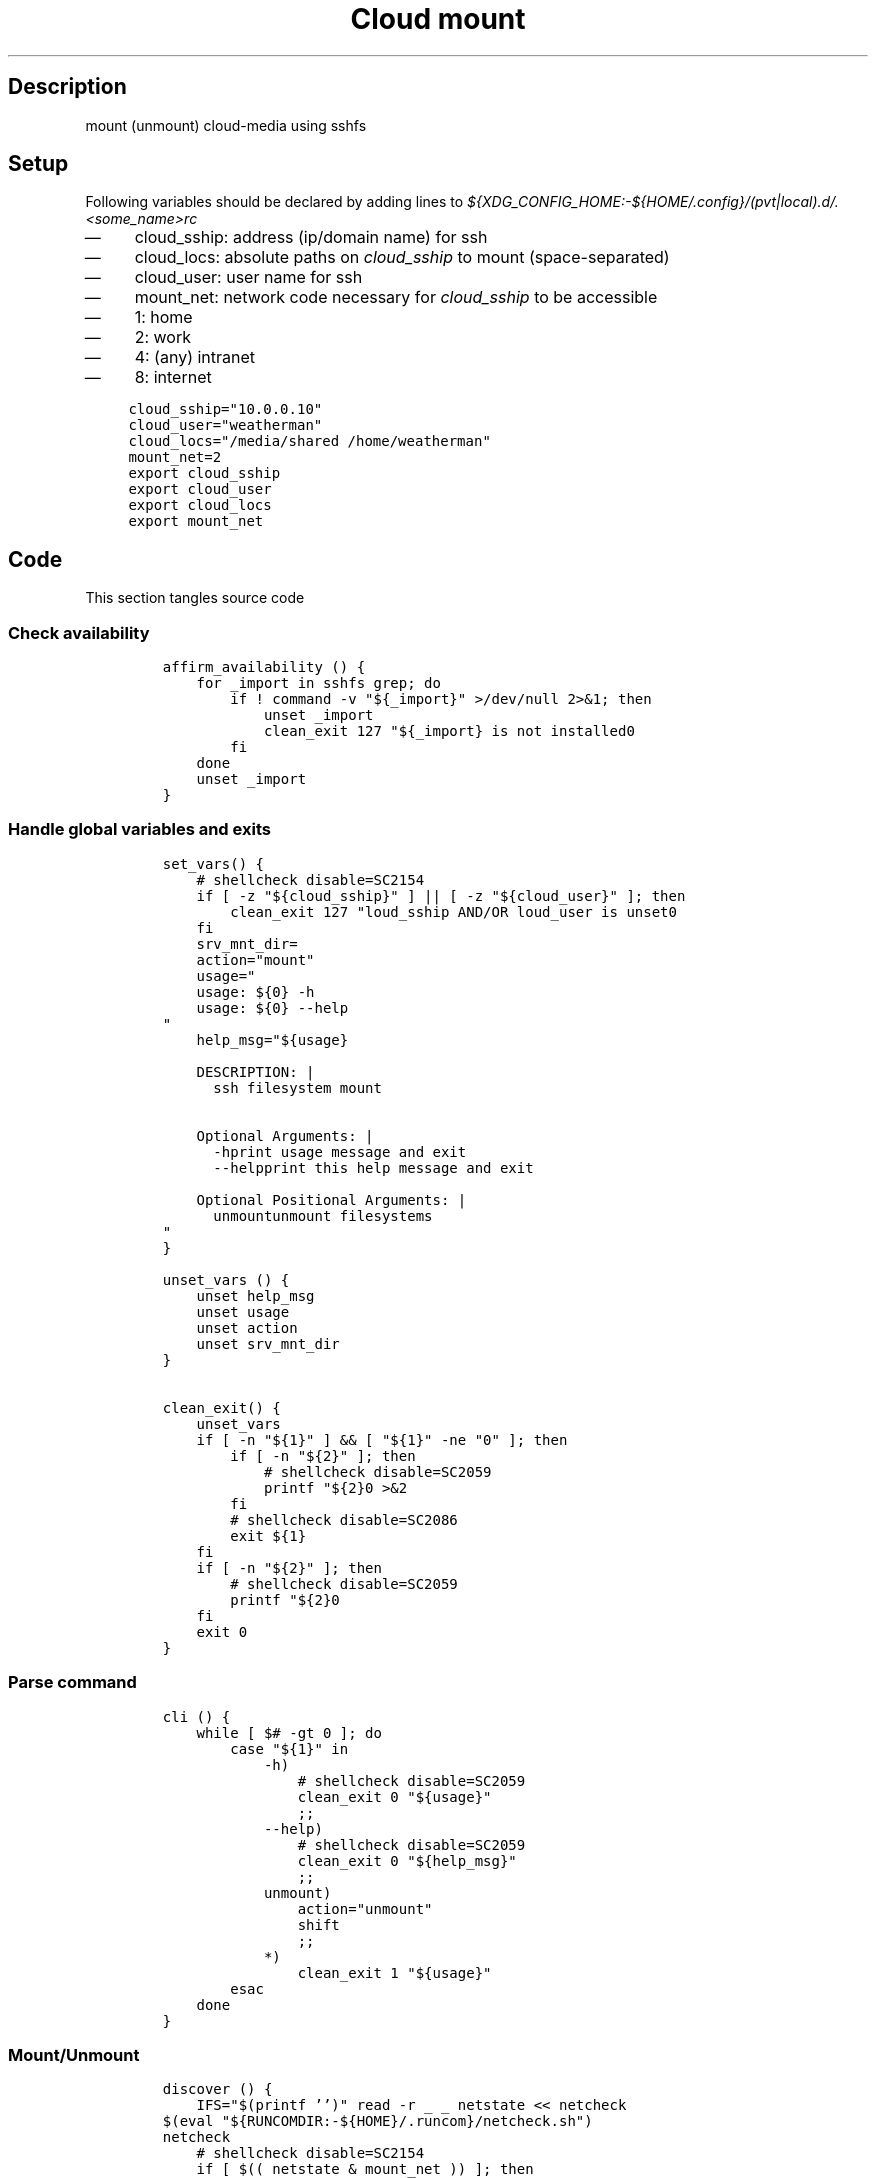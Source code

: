 .TH "Cloud mount" "1" 

.SH "Description"
.PP
mount (unmount) cloud-media using sshfs

.SH "Setup"
.PP
Following variables should be declared by adding lines to
\fI${XDG_CONFIG_HOME:\-${HOME/.config}/(pvt|local).d/.<some_name>rc\fP
.IP \(em 4
cloud_sship: address (ip/domain name) for ssh
.IP \(em 4
cloud_locs: absolute paths on \fIcloud_sship\fP to mount (space-separated)
.IP \(em 4
cloud_user: user name for ssh
.IP \(em 4
mount_net: network code necessary for \fIcloud_sship\fP to be accessible
.IP \(em 4
1: home
.IP \(em 4
2: work
.IP \(em 4
4: (any) intranet
.IP \(em 4
8: internet

.RS
.nf
\fCcloud_sship="10.0.0.10"
cloud_user="weatherman"
cloud_locs="/media/shared /home/weatherman"
mount_net=2
export cloud_sship
export cloud_user
export cloud_locs
export mount_net

\fP
.fi
.RE

.SH "Code"
.PP
This section tangles source code
.SS "Check availability"
.RS
.nf
\fCaffirm_availability () {
    for _import in sshfs grep; do
        if ! command -v "${_import}" >/dev/null 2>&1; then
            unset _import
            clean_exit 127 "${_import} is not installed\n"
        fi
    done
    unset _import
}
\fP
.fi
.RE

.SS "Handle global variables and exits"
.RS
.nf
\fCset_vars() {
    # shellcheck disable=SC2154
    if [ -z "${cloud_sship}" ] || [ -z "${cloud_user}" ]; then
        clean_exit 127 "\$cloud_sship AND/OR \$cloud_user is unset\n"
    fi
    srv_mnt_dir=
    action="mount"
    usage="
    usage: ${0} -h
    usage: ${0} --help
"
    help_msg="${usage}

    DESCRIPTION: |
      ssh filesystem mount


    Optional Arguments: |
      -h\t\t\tprint usage message and exit
      --help\t\t\tprint this help message and exit

    Optional Positional Arguments: |
      unmount\t\tunmount filesystems
"
}

unset_vars () {
    unset help_msg
    unset usage
    unset action
    unset srv_mnt_dir
}

clean_exit() {
    unset_vars
    if [ -n "${1}" ] && [ "${1}" -ne "0" ]; then
        if [ -n "${2}" ]; then
            # shellcheck disable=SC2059
            printf "${2}\n" >&2
        fi
        # shellcheck disable=SC2086
        exit ${1}
    fi
    if [ -n "${2}" ]; then
        # shellcheck disable=SC2059
        printf "${2}\n"
    fi
    exit 0
}

\fP
.fi
.RE

.SS "Parse command"
.RS
.nf
\fC
cli () {
    while [ $# -gt 0 ]; do
        case "${1}" in
            -h)
                # shellcheck disable=SC2059
                clean_exit 0 "${usage}"
                ;;
            --help)
                # shellcheck disable=SC2059
                clean_exit 0 "${help_msg}"
                ;;
            unmount)
                action="unmount"
                shift
                ;;
            *)
                clean_exit 1 "${usage}"
        esac
    done
}

\fP
.fi
.RE

.SS "Mount/Unmount"
.RS
.nf
\fCdiscover () {
    IFS="$(printf '\t')" read -r _ _ netstate << netcheck
$(eval "${RUNCOMDIR:-${HOME}/.runcom}/netcheck.sh")
netcheck
    # shellcheck disable=SC2154
    if [ $(( netstate & mount_net )) ]; then
        # On home network
        srv_mnt_dir="${HOME}/${cloud_sship}"
        # shellcheck disable=SC2154
        set -- "${cloud_locs}"
    else
        clean_exit 1 "Not on correct network"
    fi
}

mountssh () {
    if [ "$(mount | grep -c "${srv_mnt_dir}")" -lt "$#" ]; then
        # not mounted
        while [ $# -gt 0 ]; do
            mkdir -p "${srv_mnt_dir}${1}"
            sshfs -o \
                  "reconnect,ServerAliveInterval=15,ServerAliveCountMax=3" \
                  "${cloud_user}@${cloud_sship}:${1}" "${srv_mnt_dir}${1}"
            shift
        done
    fi
}

umountssh () {
    if [ "$(mount | grep -c "${srv_mnt_dir}")" -ge "$#" ]; then
        # mounted
        while [ $# -gt 0 ]; do
            umount "${srv_mnt_dir}${1}"
            shift
        done
    fi
}
\fP
.fi
.RE

.SS "Main routine call"
.RS
.nf
\fCmain () {
    affirm_availability
    set_vars
    cli "$@"
    discover
    if [ "${action}" = 'unmount' ]; then
        umountssh "$@"
    else
        mountssh "$@"
    fi
    clean_exit
}

main "$@"
\fP
.fi
.RE
